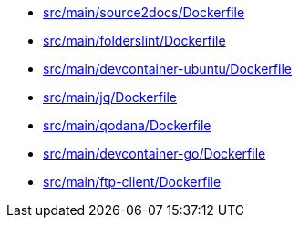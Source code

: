 * xref:AUTO-GENERATED:src/main/source2docs/Dockerfile.adoc[src/main/source2docs/Dockerfile]
* xref:AUTO-GENERATED:src/main/folderslint/Dockerfile.adoc[src/main/folderslint/Dockerfile]
* xref:AUTO-GENERATED:src/main/devcontainer-ubuntu/Dockerfile.adoc[src/main/devcontainer-ubuntu/Dockerfile]
* xref:AUTO-GENERATED:src/main/jq/Dockerfile.adoc[src/main/jq/Dockerfile]
* xref:AUTO-GENERATED:src/main/qodana/Dockerfile.adoc[src/main/qodana/Dockerfile]
* xref:AUTO-GENERATED:src/main/devcontainer-go/Dockerfile.adoc[src/main/devcontainer-go/Dockerfile]
* xref:AUTO-GENERATED:src/main/ftp-client/Dockerfile.adoc[src/main/ftp-client/Dockerfile]
